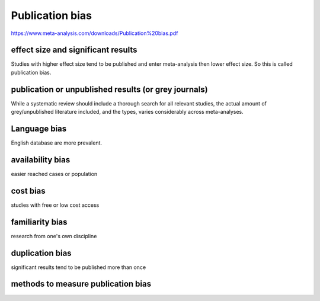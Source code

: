 Publication bias
===================

https://www.meta-analysis.com/downloads/Publication%20bias.pdf

effect size and significant results
----------------------------------------

Studies with higher effect size tend to be published and enter meta-analysis then lower effect size. So this is called publication bias.

publication or unpublished results (or grey journals)
---------------------------------------------------------

While a systematic review should include a thorough search for all relevant
studies, the actual amount of grey/unpublished literature included, and the types,
varies considerably across meta-analyses.

Language bias
--------------------

English database are more prevalent.

availability bias
-------------------

easier reached cases or population

cost bias
-----------

studies with free or low cost access

familiarity bias
------------------

research from one's own discipline

duplication bias
-----------------

significant results tend to be published more than once


methods to measure publication bias
----------------------------------------
